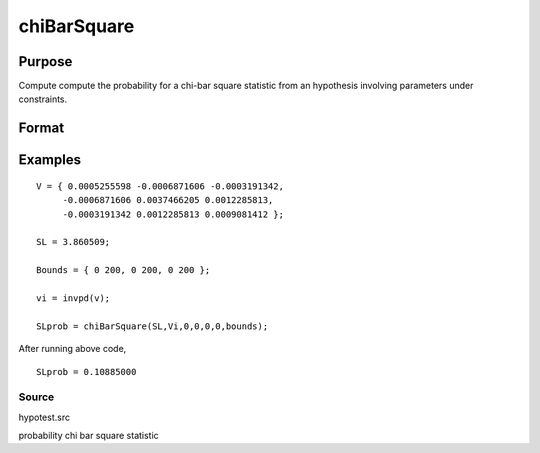 
chiBarSquare
==============================================

Purpose
----------------

Compute compute the probability for a chi-bar square statistic from an hypothesis involving parameters under constraints.

Format
----------------
.. function:: chiBarSquare(SL,  H,  a,  b, c,  d,  bounds)

    :param SL: chi-bar square statistic
    :type SL: scalar

    :param H: positive covariance matrix
    :type H: KxK matrix

    :param a: linear equality constraint coefficients
    :type a: MxK matrix

    :param b: linear equality constraint constants
        
        These arguments specify the linear equality
        constraints of the following type:
        
        a * X = b
        
        where x is the Kx1 parameter vector.
    :type b: Mx1 vector

    :param c: linear inequality constraint coefficients.
    :type c: MxK matrix

    :param d: linear inequality constraint constants.
        
        These arguments specify the linear inequality
        constraints of the following type:
        
        c * X >= d
        where x is the Kx1 parameter vector.
    :type d: Mx1 vector

    :param bounds: bounds on parameters. The first column
        contains the lower bounds, and the second column the
        upper bounds.
    :type bounds: Kx2 matrix

    :returns: SLprob (*scalar*), probability of  SL.

Examples
----------------

::

    V = { 0.0005255598 -0.0006871606 -0.0003191342,
         -0.0006871606 0.0037466205 0.0012285813,
         -0.0003191342 0.0012285813 0.0009081412 };
     
    SL = 3.860509;
    
    Bounds = { 0 200, 0 200, 0 200 };
     
    vi = invpd(v);
     
    SLprob = chiBarSquare(SL,Vi,0,0,0,0,bounds);

After running above code,

::

    SLprob = 0.10885000

Source
++++++

hypotest.src

probability chi bar square statistic
